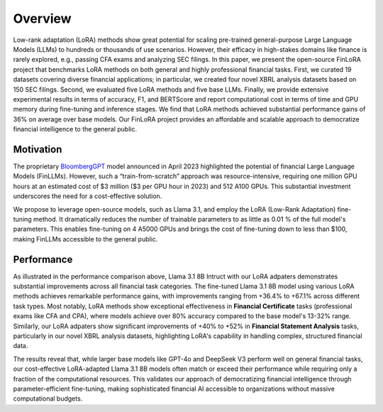 ==================
Overview
==================


Low-rank adaptation (LoRA) methods show great potential for scaling pre-trained general-purpose
Large Language Models (LLMs) to hundreds or thousands of use scenarios. However, their efficacy in
high-stakes domains like finance is rarely explored, e.g., passing CFA exams and analyzing SEC
filings. In this paper, we present the open-source FinLoRA project that benchmarks LoRA methods on
both general and highly professional financial tasks. First, we curated 19 datasets covering diverse
financial applications; in particular, we created four novel XBRL analysis datasets based on 150 SEC
filings. Second, we evaluated five LoRA methods and five base LLMs. Finally, we provide extensive
experimental results in terms of accuracy, F1, and BERTScore and report computational cost in terms
of time and GPU memory during fine-tuning and inference stages. We find that LoRA methods achieved
substantial performance gains of 36% on average over base models. Our FinLoRA project provides an
affordable and scalable approach to democratize financial intelligence to the general public.

Motivation
==========

The proprietary `BloombergGPT`_ model announced in April 2023 highlighted the potential of financial
Large Language Models (FinLLMs). However, such a “train-from-scratch” approach was resource-intensive,
requiring one million GPU hours at an estimated cost of \$3 million (\$3 per GPU hour in 2023) and
512 A100 GPUs. This substantial investment underscores the need for a cost-effective solution.

We propose to leverage open-source models, such as Llama 3.1, and employ the LoRA (Low-Rank Adaptation)
fine-tuning method. It dramatically reduces the number of trainable parameters to as little as 0.01 %
of the full model's parameters. This enables fine-tuning on 4 A5000 GPUs and brings the cost of
fine-tuning down to less than \$100, making FinLLMs accessible to the general public.

Performance
======================

.. raw:: html

    <object class="figure" data="../_static/images/p1_new.svg" type="image/svg+xml"></object>
    <br>

As illustrated in the performance comparison above, Llama 3.1 8B Intruct with our LoRA adpaters demonstrates substantial improvements across all financial task categories. The fine-tuned Llama 3.1 8B model using various LoRA methods achieves remarkable performance gains, with improvements ranging from +36.4% to +67.1% across different task types. Most notably, LoRA methods show exceptional effectiveness in **Financial Certificate** tasks (professional exams like CFA and CPA), where models achieve over 80% accuracy compared to the base model's 13-32% range. Similarly, our LoRA adpaters show significant improvements of +40% to +52% in **Financial Statement Analysis** tasks, particularly in our novel XBRL analysis datasets, highlighting LoRA's capability in handling complex, structured financial data.

The results reveal that, while larger base models like GPT-4o and DeepSeek V3 perform well on general financial tasks, our cost-effective LoRA-adapted Llama 3.1 8B models often match or exceed their performance while requiring only a fraction of the computational resources. This validates our approach of democratizing financial intelligence through parameter-efficient fine-tuning, making sophisticated financial AI accessible to organizations without massive computational budgets.


.. _BloombergGPT: https://arxiv.org/abs/2303.17564
